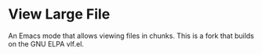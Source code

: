 * View Large File

An Emacs mode that allows viewing files in chunks.  This is a fork
that builds on the GNU ELPA vlf.el.
